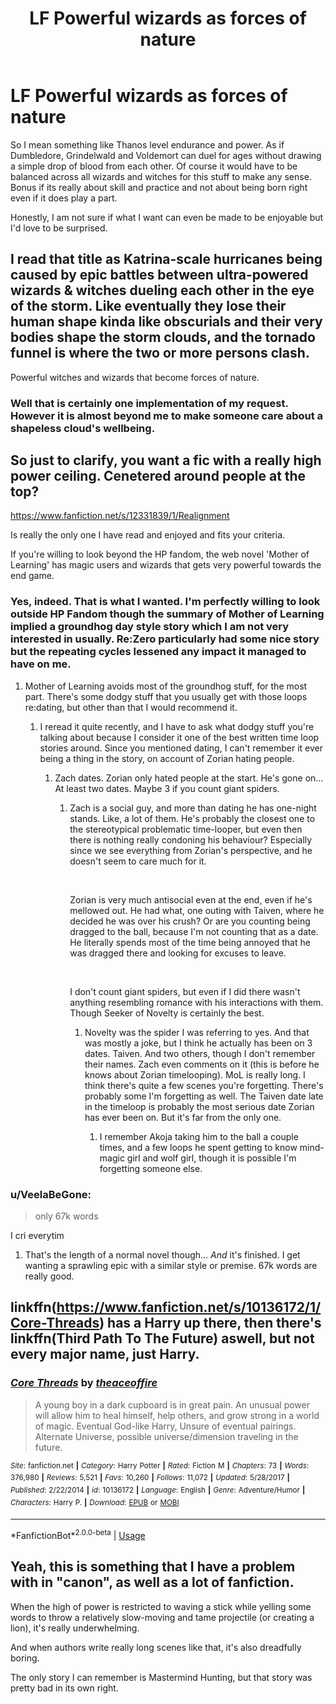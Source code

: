 #+TITLE: LF Powerful wizards as forces of nature

* LF Powerful wizards as forces of nature
:PROPERTIES:
:Author: SurbhitSrivastava
:Score: 35
:DateUnix: 1556693455.0
:DateShort: 2019-May-01
:FlairText: Request
:END:
So I mean something like Thanos level endurance and power. As if Dumbledore, Grindelwald and Voldemort can duel for ages without drawing a simple drop of blood from each other. Of course it would have to be balanced across all wizards and witches for this stuff to make any sense. Bonus if its really about skill and practice and not about being born right even if it does play a part.

Honestly, I am not sure if what I want can even be made to be enjoyable but I'd love to be surprised.


** I read that title as Katrina-scale hurricanes being caused by epic battles between ultra-powered wizards & witches dueling each other in the eye of the storm. Like eventually they lose their human shape kinda like obscurials and their very bodies shape the storm clouds, and the tornado funnel is where the two or more persons clash.

Powerful witches and wizards that become forces of nature.
:PROPERTIES:
:Author: MildNeurosis
:Score: 20
:DateUnix: 1556715797.0
:DateShort: 2019-May-01
:END:

*** Well that is certainly one implementation of my request. However it is almost beyond me to make someone care about a shapeless cloud's wellbeing.
:PROPERTIES:
:Author: SurbhitSrivastava
:Score: 1
:DateUnix: 1556728456.0
:DateShort: 2019-May-01
:END:


** So just to clarify, you want a fic with a really high power ceiling. Cenetered around people at the top?

[[https://www.fanfiction.net/s/12331839/1/Realignment]]

Is really the only one I have read and enjoyed and fits your criteria.

If you're willing to look beyond the HP fandom, the web novel 'Mother of Learning' has magic users and wizards that gets very powerful towards the end game.
:PROPERTIES:
:Author: Caliburn0
:Score: 11
:DateUnix: 1556716078.0
:DateShort: 2019-May-01
:END:

*** Yes, indeed. That is what I wanted. I'm perfectly willing to look outside HP Fandom though the summary of Mother of Learning implied a groundhog day style story which I am not very interested in usually. Re:Zero particularly had some nice story but the repeating cycles lessened any impact it managed to have on me.
:PROPERTIES:
:Author: SurbhitSrivastava
:Score: 2
:DateUnix: 1556728709.0
:DateShort: 2019-May-01
:END:

**** Mother of Learning avoids most of the groundhog stuff, for the most part. There's some dodgy stuff that you usually get with those loops re:dating, but other than that I would recommend it.
:PROPERTIES:
:Author: Myradmir
:Score: 3
:DateUnix: 1556730602.0
:DateShort: 2019-May-01
:END:

***** I reread it quite recently, and I have to ask what dodgy stuff you're talking about because I consider it one of the best written time loop stories around. Since you mentioned dating, I can't remember it ever being a thing in the story, on account of Zorian hating people.
:PROPERTIES:
:Author: Misdreamer
:Score: 1
:DateUnix: 1556740070.0
:DateShort: 2019-May-02
:END:

****** Zach dates. Zorian only hated people at the start. He's gone on... At least two dates. Maybe 3 if you count giant spiders.
:PROPERTIES:
:Author: Caliburn0
:Score: 3
:DateUnix: 1556740232.0
:DateShort: 2019-May-02
:END:

******* Zach is a social guy, and more than dating he has one-night stands. Like, a lot of them. He's probably the closest one to the stereotypical problematic time-looper, but even then there is nothing really condoning his behaviour? Especially since we see everything from Zorian's perspective, and he doesn't seem to care much for it.

​

Zorian is very much antisocial even at the end, even if he's mellowed out. He had what, one outing with Taiven, where he decided he was over his crush? Or are you counting being dragged to the ball, because I'm not counting that as a date. He literally spends most of the time being annoyed that he was dragged there and looking for excuses to leave.

​

I don't count giant spiders, but even if I did there wasn't anything resembling romance with his interactions with them. Though Seeker of Novelty is certainly the best.
:PROPERTIES:
:Author: Misdreamer
:Score: 1
:DateUnix: 1556747384.0
:DateShort: 2019-May-02
:END:

******** Novelty was the spider I was referring to yes. And that was mostly a joke, but I think he actually has been on 3 dates. Taiven. And two others, though I don't remember their names. Zach even comments on it (this is before he knows about Zorian timelooping). MoL is really long. I think there's quite a few scenes you're forgetting. There's probably some I'm forgetting as well. The Taiven date late in the timeloop is probably the most serious date Zorian has ever been on. But it's far from the only one.
:PROPERTIES:
:Author: Caliburn0
:Score: 2
:DateUnix: 1556760667.0
:DateShort: 2019-May-02
:END:

********* I remember Akoja taking him to the ball a couple times, and a few loops he spent getting to know mind-magic girl and wolf girl, though it is possible I'm forgetting someone else.
:PROPERTIES:
:Author: Misdreamer
:Score: 1
:DateUnix: 1556831931.0
:DateShort: 2019-May-03
:END:


*** u/VeelaBeGone:
#+begin_quote
  only 67k words
#+end_quote

I cri everytim
:PROPERTIES:
:Author: VeelaBeGone
:Score: 1
:DateUnix: 1556731968.0
:DateShort: 2019-May-01
:END:

**** That's the length of a normal novel though... /And/ it's finished. I get wanting a sprawling epic with a similar style or premise. 67k words are really good.
:PROPERTIES:
:Author: Caliburn0
:Score: 1
:DateUnix: 1556740343.0
:DateShort: 2019-May-02
:END:


** linkffn([[https://www.fanfiction.net/s/10136172/1/Core-Threads]]) has a Harry up there, then there's linkffn(Third Path To The Future) aswell, but not every major name, just Harry.
:PROPERTIES:
:Author: Sefera17
:Score: 2
:DateUnix: 1556771646.0
:DateShort: 2019-May-02
:END:

*** [[https://www.fanfiction.net/s/10136172/1/][*/Core Threads/*]] by [[https://www.fanfiction.net/u/4665282/theaceoffire][/theaceoffire/]]

#+begin_quote
  A young boy in a dark cupboard is in great pain. An unusual power will allow him to heal himself, help others, and grow strong in a world of magic. Eventual God-like Harry, Unsure of eventual pairings. Alternate Universe, possible universe/dimension traveling in the future.
#+end_quote

^{/Site/:} ^{fanfiction.net} ^{*|*} ^{/Category/:} ^{Harry} ^{Potter} ^{*|*} ^{/Rated/:} ^{Fiction} ^{M} ^{*|*} ^{/Chapters/:} ^{73} ^{*|*} ^{/Words/:} ^{376,980} ^{*|*} ^{/Reviews/:} ^{5,521} ^{*|*} ^{/Favs/:} ^{10,260} ^{*|*} ^{/Follows/:} ^{11,072} ^{*|*} ^{/Updated/:} ^{5/28/2017} ^{*|*} ^{/Published/:} ^{2/22/2014} ^{*|*} ^{/id/:} ^{10136172} ^{*|*} ^{/Language/:} ^{English} ^{*|*} ^{/Genre/:} ^{Adventure/Humor} ^{*|*} ^{/Characters/:} ^{Harry} ^{P.} ^{*|*} ^{/Download/:} ^{[[http://www.ff2ebook.com/old/ffn-bot/index.php?id=10136172&source=ff&filetype=epub][EPUB]]} ^{or} ^{[[http://www.ff2ebook.com/old/ffn-bot/index.php?id=10136172&source=ff&filetype=mobi][MOBI]]}

--------------

*FanfictionBot*^{2.0.0-beta} | [[https://github.com/tusing/reddit-ffn-bot/wiki/Usage][Usage]]
:PROPERTIES:
:Author: FanfictionBot
:Score: 2
:DateUnix: 1556771658.0
:DateShort: 2019-May-02
:END:


** Yeah, this is something that I have a problem with in "canon", as well as a lot of fanfiction.

When the high of power is restricted to waving a stick while yelling some words to throw a relatively slow-moving and tame projectile (or creating a lion), it's really underwhelming.

And when authors write really long scenes like that, it's also dreadfully boring.

The only story I can remember is Mastermind Hunting, but that story was pretty bad in its own right.
:PROPERTIES:
:Author: VeelaBeGone
:Score: 1
:DateUnix: 1556731880.0
:DateShort: 2019-May-01
:END:
